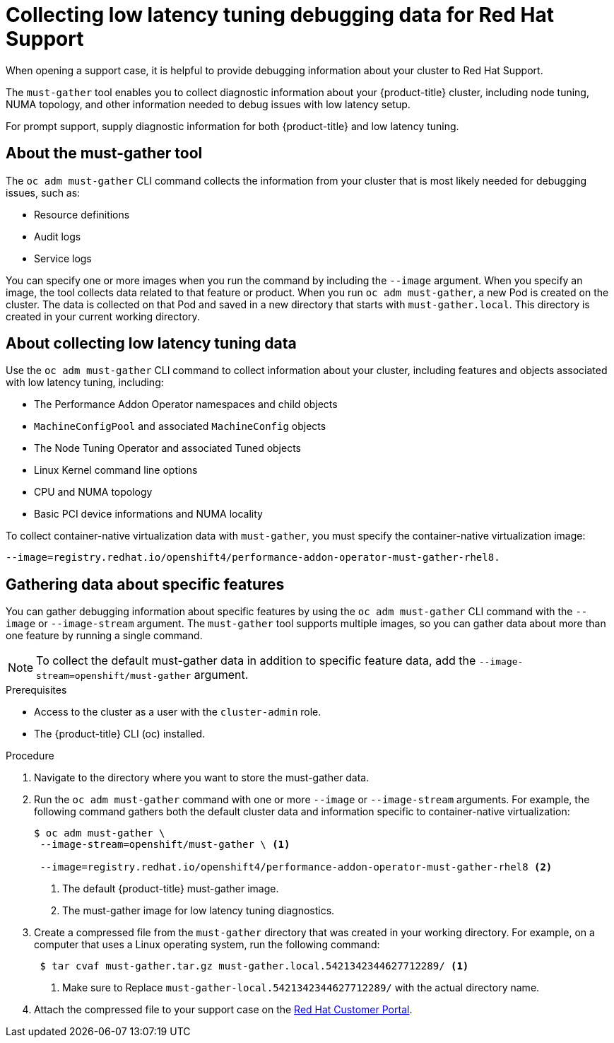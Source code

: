 // CNF-643 Support and debugging tools for CNF
// Module included in the following assemblies:
//
// *scalability_and_performance/cnf-performance-addon-operator-for-low-latency-nodes.adoc

[id="cnf-collecting-low-latency-tuning-debugging-data-for-red-hat-support_{context}"]

= Collecting low latency tuning debugging data for Red Hat Support

When opening a support case, it is helpful to provide debugging information about your cluster to Red Hat Support.

The `must-gather` tool enables you to collect diagnostic information about your {product-title} cluster,
including node tuning, NUMA topology, and other information needed to debug issues with low latency setup.

For prompt support, supply diagnostic information for both {product-title} and low latency tuning.

[id="cnf-about-must-gather_{context}"]
== About the must-gather tool

The `oc adm must-gather` CLI command collects the information from your cluster that is most likely needed for debugging issues,
such as:

* Resource definitions
* Audit logs
* Service logs

You can specify one or more images when you run the command by including the `--image` argument.
When you specify an image, the tool collects data related to that feature or product.
When you run `oc adm must-gather`, a new Pod is created on the cluster.
The data is collected on that Pod and saved in a new directory that starts with `must-gather.local`.
This directory is created in your current working directory.

[id="cnf-about-collecting-low-latency-data_{context}"]
== About collecting low latency tuning data

Use the `oc adm must-gather` CLI command to collect information about your cluster,
including features and objects associated with low latency tuning, including:

* The Performance Addon Operator namespaces and child objects
* `MachineConfigPool` and associated `MachineConfig` objects
* The Node Tuning Operator and associated Tuned objects
* Linux Kernel command line options
* CPU and NUMA topology
* Basic PCI device informations and NUMA locality

To collect container-native virtualization data with `must-gather`,
you must specify the container-native virtualization image:

[source,terminal]
----
--image=registry.redhat.io/openshift4/performance-addon-operator-must-gather-rhel8.
----

[id="cnf-about-gathering-data_{context}"]
== Gathering data about specific features

You can gather debugging information about specific features by using the `oc adm must-gather`
CLI command with the `--image` or `--image-stream` argument.
The `must-gather` tool supports multiple images, so you can gather data about more than one feature by
running a single command.

[NOTE]
====
To collect the default must-gather data in addition to specific feature data, add
the `--image-stream=openshift/must-gather` argument.
====

.Prerequisites

* Access to the cluster as a user with the `cluster-admin` role.
* The {product-title} CLI (oc) installed.

.Procedure

. Navigate to the directory where you want to store the must-gather data.

. Run the `oc adm must-gather` command with one or more `--image` or `--image-stream` arguments.
For example, the following command gathers both the default cluster data and information specific to
container-native virtualization:
+
[source,terminal]
----
$ oc adm must-gather \
 --image-stream=openshift/must-gather \ <1>

 --image=registry.redhat.io/openshift4/performance-addon-operator-must-gather-rhel8 <2>
----
+
<1> The default {product-title} must-gather image.
<2> The must-gather image for low latency tuning diagnostics.

. Create a compressed file from the `must-gather` directory that was created in your working directory.
 For example, on a computer that uses a Linux operating system, run the following command:
+
[source,terminal]
----
 $ tar cvaf must-gather.tar.gz must-gather.local.5421342344627712289/ <1>
----
+
<1> Make sure to Replace `must-gather-local.5421342344627712289/` with the actual directory name.

. Attach the compressed file to your support case on the link:https://access.redhat.com/[Red Hat Customer Portal].
